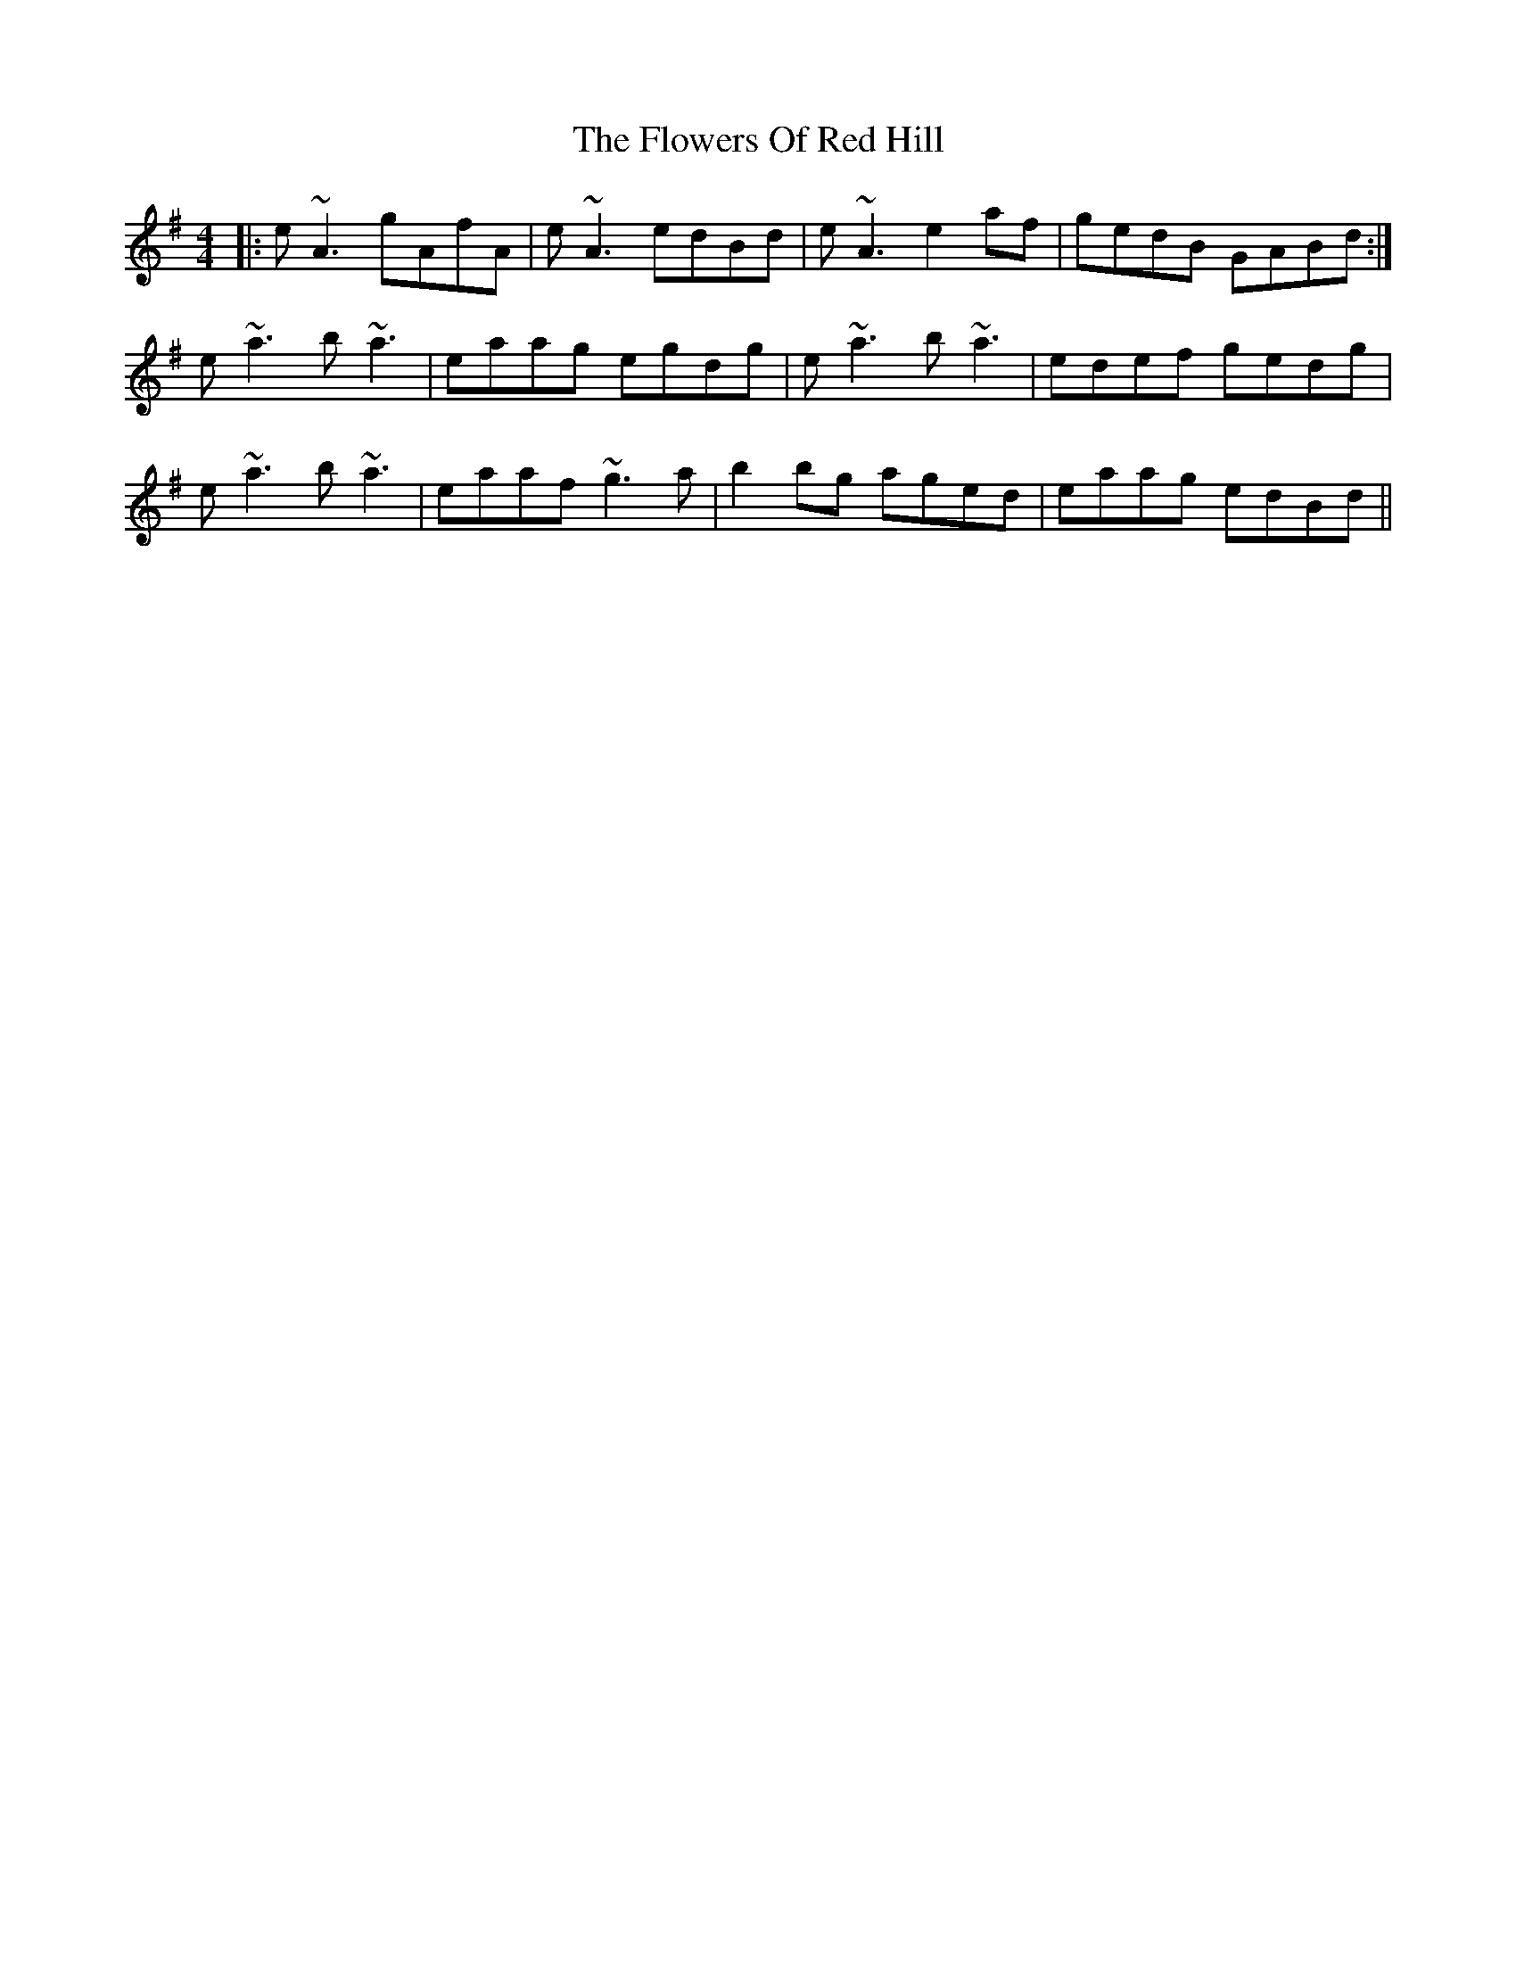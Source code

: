 X: 13512
T: Flowers Of Red Hill, The
R: reel
M: 4/4
K: Adorian
|:e~A3 gAfA|e~A3 edBd|e~A3 e2af|gedB GABd:|
e~a3 b~a3|eaag egdg|e~a3 b~a3|edef gedg|
e~a3 b~a3|eaaf ~g3a|b2bg aged|eaag edBd||

